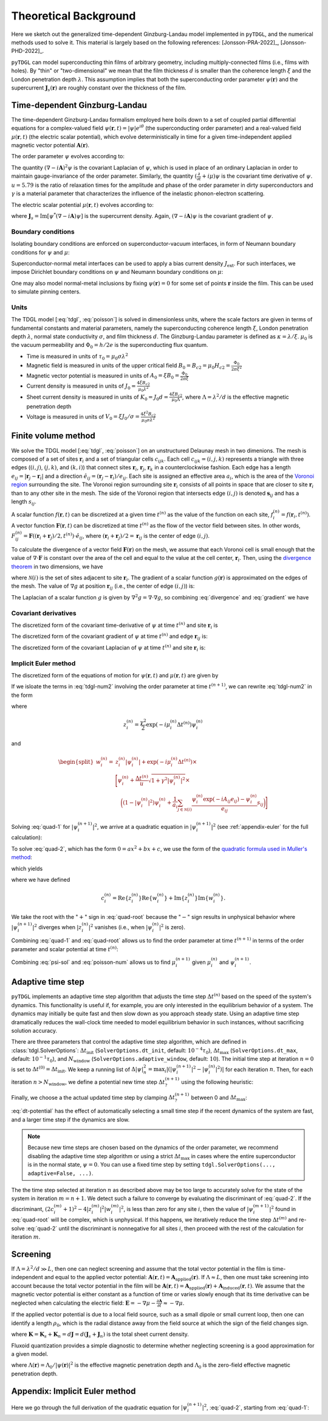 .. _background:

**********************
Theoretical Background
**********************

Here we sketch out the generalized time-dependent Ginzburg-Landau model implemented in ``pyTDGL``, and the numerical methods used to solve it.
This material is largely based on the following references: [Jonsson-PRA-2022]_, [Jonsson-PHD-2022]_.

``pyTDGL`` can model superconducting thin films of arbitrary geometry, including multiply-connected films (i.e., films with holes).
By "thin" or "two-dimensional" we mean that the film thickness :math:`d` is smaller than the coherence length :math:`\xi`
and the London penetration depth :math:`\lambda`. This assumption implies that both the superconducting order parameter :math:`\psi(\mathbf{r})`
and the supercurrent :math:`\mathbf{J}_s(\mathbf{r})` are roughly constant over the thickness of the film.

Time-dependent Ginzburg-Landau
------------------------------

The time-dependent Ginzburg-Landau formalism employed here boils down to a set of coupled partial differential equations for a
complex-valued field :math:`\psi(\mathbf{r}, t)=|\psi|e^{i\theta}` (the superconducting order parameter)
and a real-valued field :math:`\mu(\mathbf{r}, t)` (the electric scalar potential), which evolve deterministically in time for a given
time-independent applied magnetic vector potential :math:`\mathbf{A}(\mathbf{r})`.

The order parameter :math:`\psi` evolves according to:

.. math::
    :label: tdgl

    \frac{u}{\sqrt{1+\gamma^2|\psi|^2}}\left(\frac{\partial}{\partial t}+i\mu+\frac{\gamma^2}{2}\frac{\partial |\psi|^2}{\partial t}\right)\psi
    =(1-|\psi|^2)\psi+(\nabla-i\mathbf{A})^2\psi

The quantity :math:`(\nabla-i\mathbf{A})^2\psi` is the covariant Laplacian of :math:`\psi`,
which is used in place of an ordinary Laplacian in order to maintain gauge-invariance of the order parameter. Similarly,
the quantity :math:`(\frac{\partial}{\partial t}+i\mu)\psi` is the covariant time derivative of :math:`\psi`.
:math:`u=5.79` is the ratio of relaxation times for the amplitude and phase of the order parameter in dirty superconductors and
:math:`\gamma` is a material parameter that characterizes the influence of the inelastic phonon-electron scattering.

.. .. math::
..     :label: helmholtz

..     \kappa^2\nabla\times\nabla\times\mathbf{A} = \mathbf{J}_s-\nabla\mu-\frac{\partial\mathbf{A}}{\partial t}

The electric scalar potential :math:`\mu(\mathbf{r}, t)` evolves according to:

.. math::
    :label: poisson

    \begin{split}
    \nabla^2\mu &= \nabla\cdot\mathrm{Im}[\psi^*(\nabla-i\mathbf{A})\psi]\\
    &=\nabla\cdot\mathbf{J}_s,
    \end{split}

where :math:`\mathbf{J}_s=\mathrm{Im}[\psi^*(\nabla-i\mathbf{A})\psi]` is the supercurrent density. Again, :math:`(\nabla-i\mathbf{A})\psi`
is the covariant gradient of :math:`\psi`.

Boundary conditions
===================

Isolating boundary conditions are enforced on superconductor-vacuum interfaces,
in form of Neumann boundary conditions for :math:`\psi` and :math:`\mu`:

.. math::
    :label: bc-vacuum

    \begin{split}
        \mathbf{n}\cdot(\nabla-i\mathbf{A})\psi &= 0 \\
        \mathbf{n}\cdot\nabla\mu &= 0
    \end{split}

Superconductor-normal metal interfaces can be used to apply a bias current density :math:`J_\mathrm{ext}`.
For such interfaces, we impose Dirichlet boundary conditions on :math:`\psi` and Neumann boundary conditions on :math:`\mu`:

.. math::
    :label: bc-normal

    \begin{split}
        \psi &= 0 \\
        \mathbf{n}\cdot\nabla\mu &= J_\mathrm{ext}
    \end{split}

One may also model normal-metal inclusions by fixing :math:`\psi(\mathbf{r})=0` for some set of points :math:`\mathbf{r}` inside the film. This can be used to simulate pinning centers. 

Units
=====

The TDGL model [:eq:`tdgl`, :eq:`poisson`] is solved in dimensionless units, where the scale factors are given in terms of fundamental constants and material parameters,
namely the superconducting coherence length :math:`\xi`, London penetration depth :math:`\lambda`, normal state conductivity :math:`\sigma`, and film thickness :math:`d`.
The Ginzburg-Landau parameter is defined as :math:`\kappa=\lambda/\xi`. :math:`\mu_0` is the vacuum permeability and :math:`\Phi_0=h/2e` is the
superconducting flux quantum.

- Time is measured in units of :math:`\tau_0 = \mu_0\sigma\lambda^2`
- Magnetic field is measured in units of the upper critical field :math:`B_0=B_{c2}=\mu_0H_{c2} = \frac{\Phi_0}{2\pi\xi^2}`
- Magnetic vector potential is measured in units of :math:`A_0=\xi B_0=\frac{\Phi_0}{2\pi\xi}`
- Current density is measured in units of :math:`J_0=\frac{4\xi B_{c2}}{\mu_0\lambda^2}`
- Sheet current density is measured in units of :math:`K_0=J_0 d=\frac{4\xi B_{c2}}{\mu_0\Lambda}`,
  where :math:`\Lambda=\lambda^2/d` is the effective magnetic penetration depth
- Voltage is measured in units of :math:`V_0=\xi J_0/\sigma=\frac{4\xi^2 B_{c2}}{\mu_0\sigma\lambda^2}`

.. Time is measured in units of :math:`\tau_0`:

.. .. math::
..     :label: tau0

..     \tau_0 = \mu_0\sigma\lambda^2

.. Magnetic field is measured in units of the upper critical field :math:`B_0=B_{c2}`:

.. .. math::
..     :label: B0

..     B_0 = B_{c2} = \mu_0H_{c2} = \frac{\Phi_0}{2\pi\xi^2}

.. Magnetic vector potential is measured in units of :math:`A_0=\xi B_0`:

.. .. math::
..     :label: A0

..     A_0 = \xi B_0 = \frac{\Phi_0}{2\pi\xi}

.. Current density is measured in units of :math:`J_0`:

.. .. math::
..     :label: J0

..     J_0 = \frac{4\xi B_{c2}}{\mu_0\lambda^2}

.. Sheet current density is measured in units of :math:`K_0=J_0 d`:

.. .. math::
..     :label: K0

..     K_0 = J_0 d = \frac{4\xi B_{c2}}{\mu_0\Lambda},

.. where :math:`\Lambda=\lambda^2/d` is the effective magnetic penetration depth.

.. Voltage is measured in units of :math:`V_0=\xi J_0/\sigma`:

.. .. math::
..     :label: V0

..     V_0 = \frac{\xi J_0}{\sigma} = \frac{4\xi^2 B_{c2}}{\mu_0\sigma\lambda^2}

Finite volume method
--------------------

We solve the TDGL model [:eq:`tdgl`, :eq:`poisson`] on an unstructured Delaunay mesh in two dimenions.
The mesh is composed of a set of sites :math:`\mathbf{r}_i`
and a set of triangular cells :math:`c_{ijk}`. Each cell :math:`c_{ijk}=(i, j, k)` represents a triangle with three edges
(:math:`(i, j)`, :math:`(j, k)`, and :math:`(k, i)`) that connect sites :math:`\mathbf{r}_i`, :math:`\mathbf{r}_j`, :math:`\mathbf{r}_k` in
a counterclockwise fashion. Each edge has a length :math:`e_{ij}=|\mathbf{r}_j-\mathbf{r}_i|` and a direction :math:`\hat{e}_{ij}=(\mathbf{r}_j-\mathbf{r}_i)/e_{ij}`.
Each site is assigned an effective area :math:`a_i`, which is the area of the `Voronoi region <https://en.wikipedia.org/wiki/Voronoi_diagram>`_
surrounding the site.
The Voronoi region surrounding site :math:`\mathbf{r}_i` consists of all points in space that are closer to site :math:`\mathbf{r}_i`
than to any other site in the mesh. The side of the Voronoi region that intersects edge :math:`(i, j)` is denoted
:math:`\mathbf{s}_{ij}` and has a length :math:`s_{ij}`.

.. image:: images/voronoi.png
  :width: 400
  :alt: Schematic of a mesh.
  :align: center

A scalar function :math:`f(\mathbf{r}, t)` can be discretized at a given time :math:`t^{(n)}`
as the value of the function on each site, :math:`f_i^{(n)}=f(\mathbf{r}_i, t^{(n)})`.
A vector function :math:`\mathbf{F}(\mathbf{r}, t)` can be discretized at time :math:`t^{(n)}` as the flow of the vector field between sites.
In other words, :math:`F_{ij}^{(n)}=\mathbf{F}((\mathbf{r}_i+\mathbf{r}_j)/2, t^{(n)})\cdot\hat{e}_{ij}`, where :math:`(\mathbf{r}_i+\mathbf{r}_j)/2=\mathbf{r}_{ij}`
is the center of edge :math:`(i, j)`.

To calculate the divergence of a vector field :math:`\mathbf{F}(\mathbf{r})` on the mesh, we assume that
each Voronoi cell is small enough that the value of :math:`\nabla\cdot\mathbf{F}` is constant over the area of the cell and
equal to the value at the cell center, :math:`\mathbf{r}_i`.
Then, using the `divergence theorem <https://en.wikipedia.org/wiki/Divergence_theorem>`_ in two dimensions, we have

.. math::
    :label: divergence

    \begin{split}
        \int(\nabla\cdot\mathbf{F})\,\mathrm{d}^2\mathbf{r} &= \oint(\mathbf{F}\cdot\hat{n})\,\mathrm{d}s\\
        \left.(\nabla\cdot\mathbf{F})a_i\right|_{\mathbf{r}_i}&\approx\sum_{j\in\mathcal{N}(i)}F_{ij}s_{ij}\\
        (\nabla\cdot\mathbf{F})_i=\left.(\nabla\cdot\mathbf{F})\right|_{\mathbf{r}_i}&\approx\frac{1}{a_i}\sum_{j\in\mathcal{N}(i)}F_{ij}s_{ij},
    \end{split}

where :math:`\mathcal{N}(i)` is the set of sites adjacent to site :math:`\mathbf{r}_i`.
The gradient of a scalar function :math:`g(\mathbf{r})` is approximated on the edges of the mesh. The value of :math:`\nabla g`
at position :math:`\mathbf{r}_{ij}` (i.e., the center of edge :math:`(i, j)`) is:

.. math::
    :label: gradient

    (\nabla g)_{ij}=\left.(\nabla g)\right|_{\mathbf{r}_{ij}}\approx\frac{g_j-g_i}{e_{ij}}\hat{e}_{ij}

The Laplacian of a scalar function :math:`g` is given by :math:`\nabla^2 g=\nabla\cdot\nabla g`, so combining :eq:`divergence` and :eq:`gradient` we have

.. math::
    :label: laplacian

    (\nabla^2g)_i=\left.(\nabla^2 g)\right|_{\mathbf{r}_i}\approx\frac{1}{a_i}\sum_{j\in\mathcal{N}(i)}\frac{g_j-g_i}{e_{ij}}s_{ij}

Covariant derivatives
=====================

.. math::
    :label: link-sym

    U_{ij}(t) = U(\mathbf{r}_i,\mathbf{r}_j, t) = \exp\left(-i\int_i^{\mathbf{r}_j}\mathbf{A}(\mathbf{r}, t)\cdot\mathrm{d}\mathbf{r}\right)

The discretized form of the covariant time-derivative of :math:`\psi` at time :math:`t^{(n)}` and site :math:`\mathbf{r}_i` is

.. math::
    :label: dmu_dt

    \left.\left(\frac{\partial}{\partial t}+i\mu\right)\psi\right|_{\mathbf{r}_i}^{t^{(n)}}=\frac{\psi_i^{(n+1)}\exp(i\mu_i^{(n)}\Delta t^{(n)})-\psi_i^{(n)}}{\Delta t^{(n)}}

The discretized form of the covariant gradient of :math:`\psi` at time :math:`t^{(n)}` and edge :math:`\mathbf{r}_{ij}` is:

.. math::
    :label: grad-psi

    \left.\left(\nabla-i\mathbf{A}\right)\psi\right|_{\mathbf{r}_{ij}}^{t^{(n)}}=\frac{\psi_i^{(n)}\exp(-iA_{ij}e_{ij})-\psi_i^{(n)}}{e_{ij}}

The discretized form of the covariant Laplacian of :math:`\psi` at time :math:`t^{(n)}` and site :math:`\mathbf{r}_i` is:

.. math::
    :label: lapacian-psi

    \left.\left(\nabla-i\mathbf{A}\right)^2\psi\right|_{\mathbf{r}_{i}}^{t^{(n)}}=\frac{1}{a_i}\sum_{j\in\mathcal{N}(i)}\frac{\psi_i^{(n)}\exp(-iA_{ij}e_{ij})-\psi_i^{(n)}}{e_{ij}}s_{ij}

Implicit Euler method
=====================

The discretized form of the equations of motion for :math:`\psi(\mathbf{r}, t)` and :math:`\mu(\mathbf{r}, t)` are given by

.. .. math::
..     :label: tdgl-num1

..     \begin{split}
..         \frac{u}{\sqrt{1+\gamma^2\left|\psi_i^{(n)}\right|^2}}&
..         \left[
..             \left.\left(\frac{\partial}{\partial t}+i\mu\right)\psi\right|_{\mathbf{r}_i}^{t^{(n)}}
..             +\frac{\gamma^2}{2}\frac{\partial|\psi_{i}^{(n)}|^2}{\partial t}
..         \right]\\
..         &=\left(1-\left|\psi_i^{(n)}\right|^2\right)\psi_i^{(n)} + \left.\left(\nabla-i\mathbf{A}\right)^2\psi\right|_{\mathbf{r}_i}^{t^{(n)}}
..     \end{split}

.. math::
    :label: tdgl-num2

    \begin{split}
        \frac{u}{\Delta t^{(n)}\sqrt{1 + \gamma^2\left|\psi_i^{(n)}\right|^2}}&
        \left[
            \psi_i^{(n+1)}\exp(i\mu_i^{(n)}\Delta t^{(n)})-\psi_i^{(n)}
            +\frac{\gamma^2}{2}\left(\left|\psi_i^{(n+1)}\right|^2-\left|\psi_i^{(n)}\right|^2\right)\psi_i^{(n)}
        \right]\\
        &=\left(1-\left|\psi_i^{(n)}\right|^2\right)\psi_i^{(n)}+\frac{1}{a_i}\sum_{j\in\mathcal{N}(i)}\frac{\psi_i^{(n)}\exp(-iA_{ij}e_{ij})-\psi_i^{(n)}}{e_{ij}}s_{ij}
    \end{split}

.. math::
    :label: poisson-num

    \begin{split}
    \sum_{j\in\mathcal{N}(i)}\frac{\mu_j^{(n)}-\mu_i^{(n)}}{e_{ij}}s_{ij}&=\sum_{j\in\mathcal{N}(i)}J_{ij}^{(n)}|s_{ij}|\\
    &=\sum_{j\in\mathcal{N}(i)}\mathrm{Im}\left\{\left(\psi_i^{(n)}\right)^*\,\frac{\psi_i^{(n)}\exp(-iA_{ij}e_{ij})-\psi_i^{(n)}}{e_{ij}}\right\}|s_{ij}|
    \end{split}

If we isloate the terms in :eq:`tdgl-num2` involving the order parameter at time :math:`t^{(n+1)}`, we can rewrite :eq:`tdgl-num2` in the form

.. math::
    :label: quad-1

    \psi_i^{(n+1)}+z_i^{(n)}\left|\psi_i^{(n+1)}\right|^2=w_i^{(n)},


where 

.. math::

    z_i^{(n)}=\frac{\gamma^2}{2}\exp(-i\mu_i^{(n)}\Delta t^{(n)})\psi_i^{(n)}

and

.. math::

    \begin{split}
    w_i^{(n)}=&z_{i}^{(n)}\left|\psi_i^{(n)}\right|+\exp(-i\mu_i^{(n)}\Delta t^{(n)})\times\\
    &\Biggl[\psi_i^{(n)}+\frac{\Delta t^{(n)}}{u}\sqrt{1+\gamma^2\left|\psi_i^{(n)}\right|^2}\times\\
    &\quad\biggl(
        \left(1-\left|\psi_i^{(n)}\right|^2\right)\psi_{i}^{(n)} +
        \frac{1}{a_i}\sum_{j\in\mathcal{N}(i)}\frac{\psi_i^{(n)}\exp(-iA_{ij}e_{ij})-\psi_i^{(n)}}{e_{ij}}s_{ij}
    \biggr)
    \Biggr]
    \end{split}

Solving :eq:`quad-1` for :math:`\left|\psi_i^{(n+1)}\right|^2`,
we arrive at a quadratic equation in :math:`\left|\psi_i^{(n+1)}\right|^2`
(see :ref:`appendix-euler` for the full calculation):

.. math::
    :label: quad-2

    \begin{split}
    0 =& \left|z_i^{(n)}\right|^2\left|\psi_i^{(n+1)}\right|^4\\
    &-\left(2\left[
        \mathrm{Re}\left\{z_i^{(n)}\right\}\mathrm{Re}\left\{w_i^{(n)}\right\}
        +\mathrm{Im}\left\{z_i^{(n)}\right\}\mathrm{Im}\left\{w_i^{(n)}\right\}
    \right] + 1\right)\left|\psi_i^{(n+1)}\right|^2\\
    &+ \left|w_i^{(n)}\right|^2
    \end{split}

To solve :eq:`quad-2`, which has the form :math:`0=ax^2+bx+c`, we use the form of the
`quadratic formula used in Muller's method <https://en.wikipedia.org/wiki/Quadratic_formula#Muller's_method>`_:

.. math::
    :label: muller

    x = \frac{2c}{-b\mp\sqrt{b^2-4ac}},

which yields

.. math::
    :label: quad-root

    \left|\psi_i^{(n+1)}\right|^2=\frac{2\left|w_i^{(n)}\right|^2}{(2c_i^{(n)} + 1)+\sqrt{(2c_i^{(n)} + 1)^2 - 4\left|z_i^{(n)}\right|^2\left|w_i^{(n)}\right|^2}},

where we have defined 

.. math::

    c_i^{(n)}=
    \mathrm{Re}\left\{z_i^{(n)}\right\}\mathrm{Re}\left\{w_i^{(n)}\right\}
    +\mathrm{Im}\left\{z_i^{(n)}\right\}\mathrm{Im}\left\{w_i^{(n)}\right\}.

We take the root with the ":math:`+`" sign in :eq:`quad-root` because the ":math:`-`" sign results in unphysical behavior where
:math:`\left|\psi_i^{(n+1)}\right|^2` diverges when :math:`\left|z_i^{(n)}\right|^2` vanishes (i.e., when :math:`\left|\psi_i^{(n)}\right|^2` is zero).

Combining :eq:`quad-1` and :eq:`quad-root` allows us to find the order parameter at time :math:`t^{(n+1)}` in terms of the 
order parameter and scalar potential at time :math:`t^{(n)}`:

.. math::
    :label: psi-sol

    \begin{split}
    \psi_i^{(n+1)} &= w_i^{(n)} - z_i^{(n)}\left|\psi_i^{(n+1)}\right|^2\\
    &=w_i^{(n)} - z_i^{(n)}\frac{2\left|w_i^{(n)}\right|^2}{(2c_i^{(n)} + 1)+\sqrt{(2c_i^{(n)} + 1)^2 - 4\left|z_i^{(n)}\right|^2\left|w_i^{(n)}\right|^2}}
    \end{split}

Combining :eq:`psi-sol` and :eq:`poisson-num` allows us to find :math:`\mu_i^{(n+1)}` given :math:`\mu_i^{(n)}` and :math:`\psi_i^{(n+1)}`.

Adaptive time step
------------------

``pyTDGL`` implements an adaptive time step algorithm that adjusts the time step :math:`\Delta t^{(n)}`
based on the speed of the system's dynamics. This functionality is useful if, for example, you are only interested
in the equilibrium behavior of a system. The dynamics may initially be quite fast and then slow down as you approach steady state.
Using an adaptive time step dramatically reduces the wall-clock time needed to model equilibrium behavior in such instances, without
sacrificing solution accuracy.

There are three parameters that control the adaptive time step algorithm, which are defined in :class:`tdgl.SolverOptions`:
:math:`\Delta t_\mathrm{init}` (``SolverOptions.dt_init``, default: :math:`10^{-4}\tau_0`),
:math:`\Delta t_\mathrm{max}` (``SolverOptions.dt_max``, default: :math:`10^{-1}\tau_0`),
and :math:`N_\mathrm{window}` (``SolverOptions.adaptive_window``, default: :math:`10`).
The initial time step at iteration :math:`n=0` is set to :math:`\Delta t^{(0)}=\Delta t_\mathrm{init}`. We keep a running list of
:math:`\Delta|\psi|^2_n=\max_i \left|\left(\left|\psi_i^{(n+1)}\right|^2-\left|\psi_i^{(n)}\right|^2\right)\right|` for each iteration :math:`n`.
Then, for each iteration :math:`n > N_\mathrm{window}`, we define a potential new time step :math:`\Delta t_?^{(n+1)}`
using the following heuristic:

.. math::
    :label: dt-potential

    \Delta t_?^{(n+1)}=\frac{\Delta t_\mathrm{init}}{\frac{1}{N_\mathrm{window}}\sum_{\ell=n-N_\mathrm{window}}^n\Delta|\psi|^2_\ell}.

Finally, we choose a the actual updated time step by clamping :math:`\Delta t_?^{(n+1)}` between 0 and :math:`\Delta t_\mathrm{max}`:

.. math::
    :label: dt-new

    \Delta t^{(n+1)}=\max\left(0, \min(\Delta t_\mathrm{max}, \Delta t_?^{(n+1)})\right).

:eq:`dt-potential` has the effect of automatically selecting a small time step if the recent dynamics
of the system are fast, and a larger time step if the dynamics are slow.

.. note::
    Because new time steps are chosen based on the dynamics of the order parameter, we recommend disabling
    the adaptive time step algorithm or using a strict :math:`\Delta t_\mathrm{max}` in cases where the entire
    superconductor is in the normal state, :math:`\psi=0`. You can use a fixed time step by setting
    ``tdgl.SolverOptions(..., adaptive=False, ...)``.

The the time step selected at iteration :math:`n` as described above may be too large to accurately solve for the state
of the system in iteration :math:`m=n+1`. We detect such a failure to converge by evaluating the discriminant of
:eq:`quad-2`. If the discriminant, :math:`(2c_i^{(m)} + 1)^2 - 4|z_i^{(m)}|^2|w_i^{(m)}|^2`, is less than zero for any
site :math:`i`, then the value of :math:`|\psi_i^{(m+1)}|^2` found in :eq:`quad-root` will be complex, which is unphysical.
If this happens, we iteratively reduce the time step :math:`\Delta t^{(m)}` and re-solve :eq:`quad-2` until
the discriminant is nonnegative for all sites :math:`i`, then proceed with the rest of the calculation for iteration :math:`m`.


Screening
---------

If :math:`\Lambda=\lambda^2/d\gg L`, then one can neglect screening and assume that the total vector potential in the film is
time-independent and equal to the applied vector potential: :math:`\mathbf{A}(\mathbf{r}, t)=\mathbf{A}_\mathrm{applied}(\mathbf{r})`.
If :math:`\Lambda\approx L`, then one must take screening into account because the total vector potential in the film will be
:math:`\mathbf{A}(\mathbf{r}, t)=\mathbf{A}_\mathrm{applied}(\mathbf{r})+\mathbf{A}_\mathrm{induced}(\mathbf{r}, t)`.
We assume that the magnetic vector potential is either constant as a function of time
or varies slowly enough that its time derivative can be neglected when calculating the electric field:
:math:`\mathbf{E}=-\nabla\mu-\frac{\partial\mathbf{A}}{\partial t}\approx-\nabla\mu`.

If the applied vector potential is due to a local field source, such as a small dipole or small current loop, then one can identify
a length :math:`\rho_0`, which is the radial distance away from the field source at which the sign of the field changes sign.

.. math::
    :label: A_induced

    \mathbf{A}_\mathrm{induced}(\mathbf{r}, t) = \frac{\mu_0}{4\pi}\int_\mathrm{film}\frac{\mathbf{K}(\mathbf{r}', t)}{|\mathbf{r}-\mathbf{r}'|}\,\mathrm{d}^2\mathbf{r}',

where :math:`\mathbf{K}=\mathbf{K}_s+\mathbf{K}_n=d\mathbf{J}=d(\mathbf{J}_s+\mathbf{J}_n)` is the total sheet current density.

Fluxoid quantization provides a simple diagnostic to determine whether neglecting screening is a good approximation for a given model.

.. math::
    :label: fluxoid

    \begin{split}
    \Phi_C &= \underbrace{\oint_C\mathbf{A}(\mathbf{r})\cdot\mathrm{d}\mathbf{r}}_{\Phi^f_C=\text{flux part}}
        +\underbrace{\oint_C\mu_0\Lambda(\mathbf{r})\mathbf{K}_s(\mathbf{r})\cdot\mathrm{d}\mathbf{r}}_{\Phi^s_C=\text{supercurrent part}},
    \end{split}

where :math:`\Lambda(\mathbf{r})=\Lambda_0/|\psi(\mathbf{r})|^2` is the effective magnetic penetration depth and :math:`\Lambda_0` is the
zero-field effective magnetic penetration depth.


.. _appendix-euler:

Appendix: Implicit Euler method
-------------------------------

Here we go through the full derivation of the quadratic equation for :math:`\left|\psi_i^{(n+1)}\right|^2`,
:eq:`quad-2`, starting from :eq:`quad-1`:

.. math::
    :label: quad-full

    \begin{split}
        \psi_i^{(n+1)} =& w_i^{(n)} - z_i^{(n)}\left|\psi_i^{(n+1)}\right|^2\\
        \left|\psi_i^{(n+1)}\right|^2 =& \left(\psi_i^{(n+1)}\right)^*\left(\psi_i^{(n+1)}\right)\\
        =& \left(w_i^{(n)}-z_i^{(n)}\left|\psi_i^{(n+1)}\right|^2\right)^*\left(w_i^{(n)}-z_i^{(n)}\left|\psi_i^{(n+1)}\right|^2\right)\\
        =& \left|w_i^{(n)}\right|^2 \\
        & - {w_i^{(n)}}^*z_i^{(n)}\left|\psi_i^{(n+1)}\right|^2\\
        & - w_i^{(n)}{z_i^{(n)}}^*\left|\psi_i^{(n+1)}\right|^2 \\
        & + \left|z_i^{(n)}\right|^2\left|\psi_i^{(n+1)}\right|^4\\
        \left|\psi_i^{(n+1)}\right|^2\left(1 + {w_i^{(n)}}^*z_i^{(n)} + w_i^{(n)}{z_i^{(n)}}^*\right)
        =&\left|w_i^{(n)}\right|^2 + \left|z_i^{(n)}\right|^2\left|\psi_i^{(n+1)}\right|^4\\
        {w_i^{(n)}}^*z_i^{(n)} + w_i^{(n)}{z_i^{(n)}}^* =& 2\left(\mathrm{Re}\{w_i^{(n)}\}\mathrm{Re}\{z_i^{(n)}\}+\mathrm{Im}\{w_i^{(n)}\}\mathrm{Im}\{z_i^{(n)}\}\right)\\
        =& 2c_i^{(n)}\\
        0 =& \left|z_i^{(n)}\right|^2\left|\psi_i^{(n+1)}\right|^4 - (2c_i^{(n)} + 1)\left|\psi_i^{(n+1)}\right|^2 + \left|w_i^{(n)}\right|^2
        
    \end{split}
